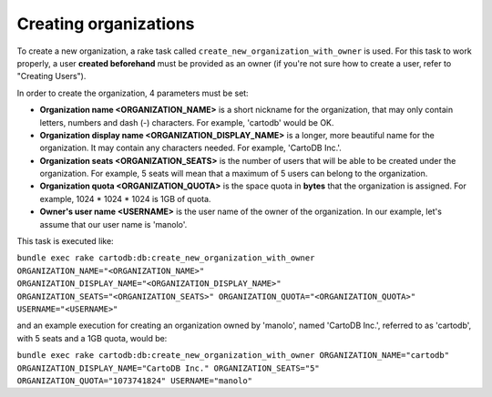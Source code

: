 Creating organizations
======================

To create a new organization, a rake task called ``create_new_organization_with_owner`` is used. For this task to work properly, a user **created beforehand** must be provided as an owner (if you're not sure how to create a user, refer to "Creating Users").

In order to create the organization, 4 parameters must be set:

* **Organization name <ORGANIZATION_NAME>** is a short nickname for the organization, that may only contain letters, numbers and dash (-) characters. For example, 'cartodb' would be OK.
* **Organization display name <ORGANIZATION_DISPLAY_NAME>** is a longer, more beautiful name for the organization. It may contain any characters needed. For example, 'CartoDB Inc.'.
* **Organization seats <ORGANIZATION_SEATS>** is the number of users that will be able to be created under the organization. For example, 5 seats will mean that a maximum of 5 users can belong to the organization.
* **Organization quota <ORGANIZATION_QUOTA>** is the space quota in **bytes** that the organization is assigned. For example, 1024 * 1024 * 1024 is 1GB of quota.
* **Owner's user name <USERNAME>** is the user name of the owner of the organization. In our example, let's assume that our user name is 'manolo'.

This task is executed like:

``bundle exec rake cartodb:db:create_new_organization_with_owner ORGANIZATION_NAME="<ORGANIZATION_NAME>" ORGANIZATION_DISPLAY_NAME="<ORGANIZATION_DISPLAY_NAME>" ORGANIZATION_SEATS="<ORGANIZATION_SEATS>" ORGANIZATION_QUOTA="<ORGANIZATION_QUOTA>" USERNAME="<USERNAME>"``


and an example execution for creating an organization owned by 'manolo', named 'CartoDB Inc.', referred to as 'cartodb', with 5 seats and a 1GB quota, would be:

``bundle exec rake cartodb:db:create_new_organization_with_owner ORGANIZATION_NAME="cartodb" ORGANIZATION_DISPLAY_NAME="CartoDB Inc." ORGANIZATION_SEATS="5" ORGANIZATION_QUOTA="1073741824" USERNAME="manolo"``
